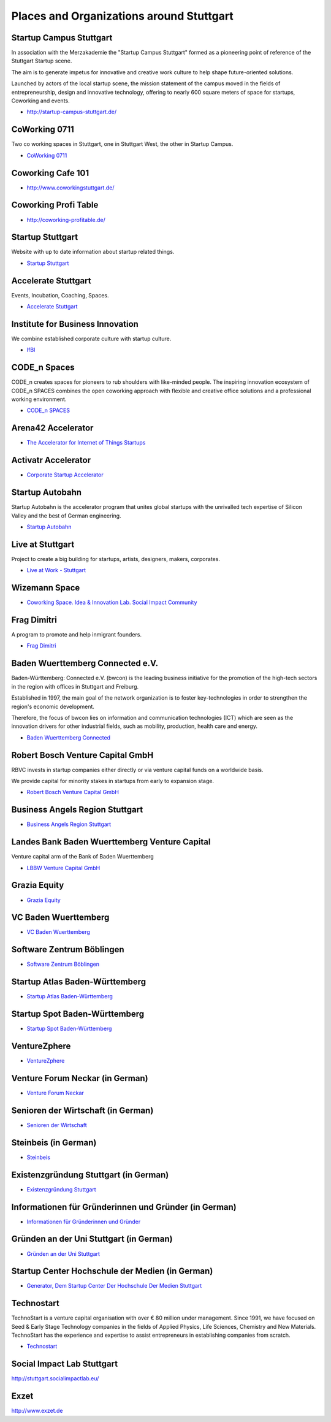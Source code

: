 Places and Organizations around Stuttgart
=========================================

Startup Campus Stuttgart
------------------------

In association with the Merzakademie the "Startup Campus Stuttgart" formed as a
pioneering point of reference of the Stuttgart Startup scene.

The aim is to generate impetus for innovative and creative work culture to help
shape future-oriented solutions.

Launched by actors of the local startup scene, the mission statement of the
campus moved in the fields of entrepreneurship, design and innovative
technology, offering to nearly 600 square meters of space for startups,
Coworking and events.

* http://startup-campus-stuttgart.de/

CoWorking 0711
--------------

Two co working spaces in Stuttgart, one in Stuttgart West, the other in Startup Campus.

* `CoWorking 0711 <http://coworking0711.de/>`_

Coworking Cafe 101
------------------

* http://www.coworkingstuttgart.de/

Coworking Profi Table
---------------------

* http://coworking-profitable.de/

Startup Stuttgart
-----------------

Website with up to date information about startup related things.

* `Startup Stuttgart <http://startup-stuttgart.de/>`_

Accelerate Stuttgart
--------------------

Events, Incubation, Coaching, Spaces.

* `Accelerate Stuttgart <http://accelerate-stuttgart.de/>`_

Institute for Business Innovation
---------------------------------

We combine established corporate culture with startup culture.

* `IfBI <http://www.ifbi.eu/>`_

CODE_n Spaces
-------------

CODE_n creates spaces for pioneers to rub shoulders with like-minded people.
The inspiring innovation ecosystem of CODE_n SPACES combines the open coworking
approach with flexible and creative office solutions and a professional working
environment.

* `CODE_n SPACES <https://www.code-n.org/spaces>`_

Arena42 Accelerator
-------------------

* `The Accelerator for Internet of Things Startups <http://arena42.de/>`_

Activatr Accelerator
--------------------

* `Corporate Startup Accelerator <http://activatr.xyz/>`_

Startup Autobahn
----------------

Startup Autobahn is the accelerator program that unites global startups with the unrivalled tech expertise of Silicon Valley and the best of German engineering.

* `Startup Autobahn <http://www.startup-autobahn.com/en/>`_

Live at Stuttgart
-----------------

Project to create a big building for startups, artists, designers, makers, corporates.

* `Live at Work - Stuttgart <https://www.liveatwork.com/liveatstuttgart>`_

Wizemann Space
--------------

* `Coworking Space. Idea & Innovation Lab. Social Impact Community <http://wizemann.space/>`_

Frag Dimitri
------------

A program to promote and help inmigrant founders.

* `Frag Dimitri <http://www.frag-dimitri.de/>`_

Baden Wuerttemberg Connected e.V.
---------------------------------

Baden-Württemberg: Connected e.V. (bwcon) is the leading business initiative
for the promotion of the high-tech sectors in the region with offices in
Stuttgart and Freiburg.

Established in 1997, the main goal of the network organization is to foster
key-technologies in order to strengthen the region's economic development.

Therefore, the focus of bwcon lies on information and communication
technologies (ICT) which are seen as the innovation drivers for other
industrial fields, such as mobility, production, health care and energy.

* `Baden Wuerttemberg Connected <http://www.bwcon.de/english.html>`_

Robert Bosch Venture Capital GmbH
---------------------------------

RBVC invests in startup companies either directly or via venture capital funds
on a worldwide basis.

We provide capital for minority stakes in startups from early to expansion stage.

* `Robert Bosch Venture Capital GmbH <http://www.rbvc.com/en/startpage/startpage_page.html>`_

Business Angels Region Stuttgart
--------------------------------

* `Business Angels Region Stuttgart <http://www.business-angels-region-stuttgart.de/>`_

Landes Bank Baden Wuerttemberg Venture Capital
----------------------------------------------

Venture capital arm of the Bank of Baden Wuerttemberg

* `LBBW Venture Capital GmbH <http://www.lbbw-venture.de/>`_

Grazia Equity
-------------

* `Grazia Equity <grazia.com/>`_

VC Baden Wuerttemberg
---------------------

* `VC Baden Wuerttemberg <https://www.vc-bw.de/>`_

Software Zentrum Böblingen
--------------------------

* `Software Zentrum Böblingen <http://www.softwarezentrum.de/english.html>`_

Startup Atlas Baden-Württemberg
-------------------------------

* `Startup Atlas Baden-Württemberg <https://startup-atlas.de/>`_

Startup Spot Baden-Württemberg
------------------------------

* `Startup Spot Baden-Württemberg <https://baden-wuerttemberg.startupspot.de/>`_

VentureZphere
-------------

* `VentureZphere <https://www.venturezphere.com/>`_

Venture Forum Neckar (in German)
--------------------------------

* `Venture Forum Neckar <http://venture-forum-neckar.de/>`_

Senioren der Wirtschaft (in German)
-----------------------------------

* `Senioren der Wirtschaft <http://www.senioren-der-wirtschaft.de/>`_

Steinbeis (in German)
---------------------

* `Steinbeis <http://steinbeis-exi.de/>`_

Existenzgründung Stuttgart (in German)
--------------------------------------

* `Existenzgründung Stuttgart <http://www.stuttgart.de/existenzgruendung>`_

Informationen für Gründerinnen und Gründer (in German)
------------------------------------------------------

* `Informationen für Gründerinnen und Gründer <https://www.stuttgart.ihk24.de/gruendung>`_


Gründen an der Uni Stuttgart (in German)
----------------------------------------

* `Gründen an der Uni Stuttgart <https://www.tti-stuttgart.de/>`_

Startup Center Hochschule der Medien (in German)
------------------------------------------------

* `Generator, Dem Startup Center Der Hochschule Der Medien Stuttgart <https://startupcenter-stuttgart.de/>`_

Technostart
-----------

TechnoStart is a venture capital organisation with over € 80 million under
management. Since 1991, we have focused on Seed & Early Stage Technology
companies in the fields of Applied Physics, Life Sciences, Chemistry and New
Materials. TechnoStart has the experience and expertise to assist entrepreneurs
in establishing companies from scratch.

* `Technostart <http://www.technostart.com/>`_

Social Impact Lab Stuttgart
---------------------------

http://stuttgart.socialimpactlab.eu/

Exzet
-----

http://www.exzet.de

